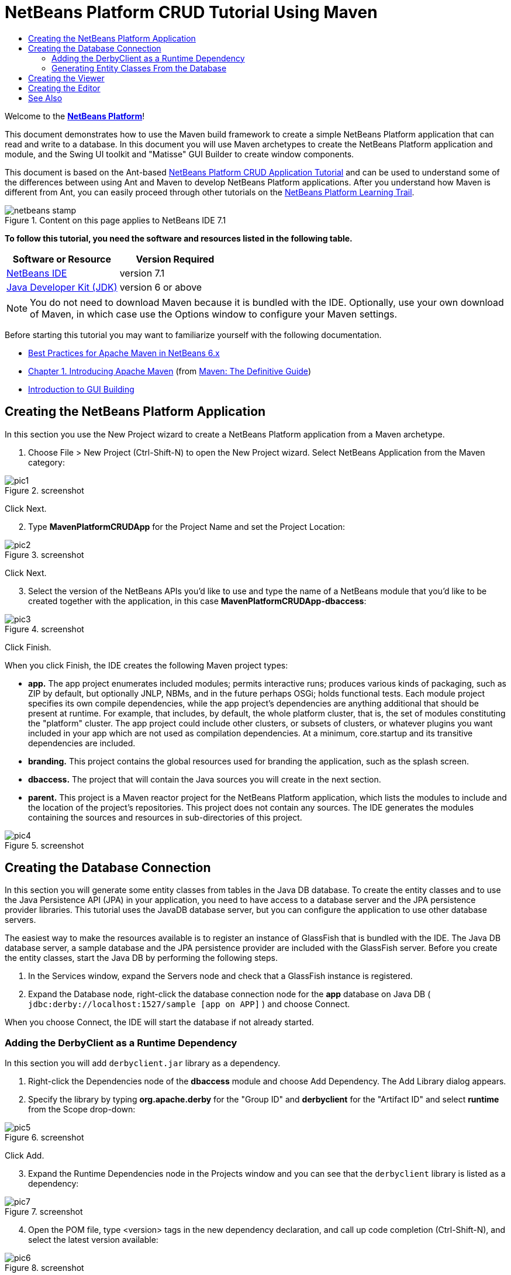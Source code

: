 // 
//     Licensed to the Apache Software Foundation (ASF) under one
//     or more contributor license agreements.  See the NOTICE file
//     distributed with this work for additional information
//     regarding copyright ownership.  The ASF licenses this file
//     to you under the Apache License, Version 2.0 (the
//     "License"); you may not use this file except in compliance
//     with the License.  You may obtain a copy of the License at
// 
//       http://www.apache.org/licenses/LICENSE-2.0
// 
//     Unless required by applicable law or agreed to in writing,
//     software distributed under the License is distributed on an
//     "AS IS" BASIS, WITHOUT WARRANTIES OR CONDITIONS OF ANY
//     KIND, either express or implied.  See the License for the
//     specific language governing permissions and limitations
//     under the License.
//

= NetBeans Platform CRUD Tutorial Using Maven
:jbake-type: platform-tutorial
:jbake-tags: tutorials 
:jbake-status: published
:syntax: true
:source-highlighter: pygments
:toc: left
:toc-title:
:icons: font
:experimental:
:description: NetBeans Platform CRUD Tutorial Using Maven - Apache NetBeans
:keywords: Apache NetBeans Platform, Platform Tutorials, NetBeans Platform CRUD Tutorial Using Maven

Welcome to the  link:https://netbeans.apache.org/platform/[*NetBeans Platform*]!

This document demonstrates how to use the Maven build framework to create a simple NetBeans Platform application that can read and write to a database. In this document you will use Maven archetypes to create the NetBeans Platform application and module, and the Swing UI toolkit and "Matisse" GUI Builder to create window components.

This document is based on the Ant-based  link:nbm-crud.html[NetBeans Platform CRUD Application Tutorial] and can be used to understand some of the differences between using Ant and Maven to develop NetBeans Platform applications. After you understand how Maven is different from Ant, you can easily proceed through other tutorials on the  link:https://netbeans.apache.org/kb/docs/platform.html[NetBeans Platform Learning Trail].



image::images/netbeans-stamp.png[title="Content on this page applies to NetBeans IDE 7.1"]


*To follow this tutorial, you need the software and resources listed in the following table.*

|===
|Software or Resource |Version Required 

| link:https://netbeans.apache.org/download/index.html[NetBeans IDE] |version 7.1 

| link:https://www.oracle.com/technetwork/java/javase/downloads/index.html[Java Developer Kit (JDK)] |version 6 or above 
|===

NOTE:  You do not need to download Maven because it is bundled with the IDE. Optionally, use your own download of Maven, in which case use the Options window to configure your Maven settings.

Before starting this tutorial you may want to familiarize yourself with the following documentation.

*  link:http://wiki.netbeans.org/MavenBestPractices[Best Practices for Apache Maven in NetBeans 6.x]
*  link:http://www.sonatype.com/books/maven-book/reference/introduction.html[Chapter 1. Introducing Apache Maven] (from  link:http://www.sonatype.com/books/maven-book/reference/public-book.html[Maven: The Definitive Guide])
*  link:https://netbeans.apache.org/kb/docs/java/gui-functionality.html[Introduction to GUI Building]


== Creating the NetBeans Platform Application

In this section you use the New Project wizard to create a NetBeans Platform application from a Maven archetype.


[start=1]
1. Choose File > New Project (Ctrl-Shift-N) to open the New Project wizard. Select NetBeans Application from the Maven category:


image::images/pic1.png[title="screenshot"]

Click Next.


[start=2]
1. Type *MavenPlatformCRUDApp* for the Project Name and set the Project Location:


image::images/pic2.png[title="screenshot"]

Click Next.


[start=3]
1. Select the version of the NetBeans APIs you'd like to use and type the name of a NetBeans module that you'd like to be created together with the application, in this case *MavenPlatformCRUDApp-dbaccess*:


image::images/pic3.png[title="screenshot"]

Click Finish.

When you click Finish, the IDE creates the following Maven project types:

* *app.* The app project enumerates included modules; permits interactive runs; produces various kinds of packaging, such as ZIP by default, but optionally JNLP, NBMs, and in the future perhaps OSGi; holds functional tests. Each module project specifies its own compile dependencies, while the app project's dependencies are anything additional that should be present at runtime. For example, that includes, by default, the whole platform cluster, that is, the set of modules constituting the "platform" cluster. The app project could include other clusters, or subsets of clusters, or whatever plugins you want included in your app which are not used as compilation dependencies. At a minimum, core.startup and its transitive dependencies are included.
* *branding.* This project contains the global resources used for branding the application, such as the splash screen.
* *dbaccess.* The project that will contain the Java sources you will create in the next section.
* *parent.* This project is a Maven reactor project for the NetBeans Platform application, which lists the modules to include and the location of the project's repositories. This project does not contain any sources. The IDE generates the modules containing the sources and resources in sub-directories of this project.


image::images/pic4.png[title="screenshot"]


== Creating the Database Connection

In this section you will generate some entity classes from tables in the Java DB database. To create the entity classes and to use the Java Persistence API (JPA) in your application, you need to have access to a database server and the JPA persistence provider libraries. This tutorial uses the JavaDB database server, but you can configure the application to use other database servers.

The easiest way to make the resources available is to register an instance of GlassFish that is bundled with the IDE. The Java DB database server, a sample database and the JPA persistence provider are included with the GlassFish server. Before you create the entity classes, start the Java DB by performing the following steps.


[start=1]
1. In the Services window, expand the Servers node and check that a GlassFish instance is registered.

[start=2]
1. Expand the Database node, right-click the database connection node for the *app* database on Java DB ( ``jdbc:derby://localhost:1527/sample [app on APP]`` ) and choose Connect.

When you choose Connect, the IDE will start the database if not already started.


=== Adding the DerbyClient as a Runtime Dependency

In this section you will add  ``derbyclient.jar``  library as a dependency.


[start=1]
1. Right-click the Dependencies node of the *dbaccess* module and choose Add Dependency. The Add Library dialog appears.


[start=2]
1. Specify the library by typing *org.apache.derby* for the "Group ID" and *derbyclient* for the "Artifact ID" and select *runtime* from the Scope drop-down:


image::images/pic5.png[title="screenshot"]

Click Add.


[start=3]
1. Expand the Runtime Dependencies node in the Projects window and you can see that the  ``derbyclient``  library is listed as a dependency:


image::images/pic7.png[title="screenshot"]


[start=4]
1. Open the POM file, type <version> tags in the new dependency declaration, and call up code completion (Ctrl-Shift-N), and select the latest version available:


image::images/pic6.png[title="screenshot"]

You have now registered the Derby database dependency for your module.


=== Generating Entity Classes From the Database

In this section you will use a wizard to generate entity classes in the *dbaccess* module.


[start=1]
1. Right-click the Source Packages of the *dbaccess* module and choose New > Other. Select Entity Classes from Database in the Persistence category:


image::images/pic8.png[title="screenshot"]

Click Next.


[start=2]
1. Select the Java DB sample database from the Database Connection drop-down list. Select the Customer table from the Available Tables list and click Add. When you click Add, the related tables, such as DiscountCode, which could vary depending on your version of the database, are also added to the list of Selected Tables list:


image::images/pic9.png[title="screenshot"]

Click Next.


[start=3]
1. Type *com.mycompany.mavenplatformcrudapp.dbaccess* for the Package name. Make sure that the Create Perisistence Unit and Generate Named Query Annotations are selected:


image::images/pic10.png[title="screenshot"]


[start=4]
1. Click Finish. When you click Finish, the IDE generates an entity class for each selected table. The IDE also generates the  ``persistence.xml``  file in the  ``META-INF``  package under the Other Sources node in the  ``src/main/resources``  directory:


image::images/pic11.png[title="screenshot"]


[start=5]
1. Now let's expose two packages from the *dbaccess* module. These packages will be reused by other modules in the application. Right-click the module, choose Properties, select "Public Packages, and then click the two checked checkboxes below:


image::images/pic19.png[title="screenshot"]

After exiting the dialog above, notice that the POM exposes the two packages you selected:


[source,xml]
----

<build>
    <plugins>
        <plugin>
            <groupId>org.codehaus.mojo</groupId>
            <artifactId>nbm-maven-plugin</artifactId>
            <extensions>true</extensions>
            <configuration>
                <publicPackages>
                    *<publicPackage>com.mycompany.mavenplatformcrudapp.dbaccess</publicPackage>
                    <publicPackage>javax.persistence</publicPackage>*
                </publicPackages>
            </configuration>
        </plugin>

        <plugin>
            <groupId>org.apache.maven.plugins</groupId>
            <artifactId>maven-jar-plugin</artifactId>
            <configuration>
                <!-- to have the jar plugin pickup the nbm generated manifest -->
                <useDefaultManifestFile>true</useDefaultManifestFile>
            </configuration>
        </plugin>
    </plugins>
</build>
----

In this section, you created a module that now contains entity classes for the tables you'd like to access, together with a  ``persistence.xml``  file providing the data access information. You've also exposed the packages containing the classes that you'd like other modules to use.


== Creating the Viewer

In this section, we create a simple prototype GUI component that accesses the data and displays it.


[start=1]
1. Create a new module:


image::images/pic12.png[title="screenshot"]

Click Next.


[start=2]
1. Name the module *MavenPlatformCRUDApp-Viewer* and specify a project location:


image::images/pic13.png[title="screenshot"]

Click Next.


[start=3]
1. Right-click the module and choose New | Window. Create a window in the "explorer" position and let it open when the application starts. Click Next. Set "Viewer" as the class name prefix. Click Finish.


[start=4]
1. In the Source tab of the new window, redefine the constructor as follows:


[source,java]
----

public ViewerTopComponent() {

    initComponents();

    setName(Bundle.CTL_ViewerTopComponent());
    setToolTipText(Bundle.HINT_ViewerTopComponent());

    setLayout(new BorderLayout());
    JTextArea area = new JTextArea();
    add(area, BorderLayout.CENTER);

    EntityManager entityManager = Persistence.createEntityManagerFactory("com.mycompany_MavenPlatformCRUDApp-dbaccess_nbm_1.0-SNAPSHOTPU").createEntityManager();
    Query query = entityManager.createNamedQuery("Customer.findAll");
    List<Customer> resultList = query.getResultList();
    for (Customer c : resultList) {
        area.append(c.getName() + " (" + c.getCity() + ")" + "\n");
    }

}
----

Red underlines will appear throughout the code above. If you click one of the yellow light-bulbs in the left sidebar, you can search for JARs needed from the Maven repository, as shown below:


image::images/pic14.png[title="screenshot"]

The Search dialog is as follows:


image::images/pic15.png[title="screenshot"]

For each red underline in the code, search for the missing dependency and set the dependency when you find it.


[start=5]
1. When all dependencies are satisfied, run the application and you should see this:


image::images/pic16.png[title="screenshot"]

The simple prototype is finished. You're using very few NetBeans APIs at the moment, but you're able to retrieve data from your database and display it in your view component.


== Creating the Editor

In the same way as described in the previous section, create another module. This one is named *MavenPlatformCRUDApp-editor*. Add a new window, named *EditorTopComponent*, to be displayed in the editor position of the application.

When you run the application, you should see this:


image::images/pic17.png[title="screenshot"]

Open the Properties window, from the Window menu, and you'll see the start of a more complex NetBeans Platform application:


image::images/pic18.png[title="screenshot"]

Now that you have completed the steps above, you can refer to the Ant-based  link:nbm-crud.html[NetBeans Platform CRUD Application Tutorial], since all the Java code in that tutorial is applicable to the application you are creating here.

Now that you have a basic understanding of how developing with Maven is different from Ant, you can easily proceed through other tutorials on the  link:https://netbeans.apache.org/kb/docs/platform.html[NetBeans Platform Learning Trail] and apply them to your Maven scenarios.

link:http://netbeans.apache.org/community/mailing-lists.html[ Send Us Your Feedback]

 


== See Also

This concludes the CRUD Tutorial. This document has described how to use the Maven build framework to create a new NetBeans Platform application with CRUD functionality. For more information about creating and developing applications, see the following resources.

*  link:https://netbeans.apache.org/kb/docs/platform.html[NetBeans Platform Learning Trail]
*  link:http://bits.netbeans.org/dev/javadoc/[NetBeans API Javadoc]

If you have any questions about the NetBeans Platform, feel free to write to the mailing list, dev@platform.netbeans.org, or view the  link:https://netbeans.org/projects/platform/lists/dev/archive[NetBeans Platform mailing list archive].

